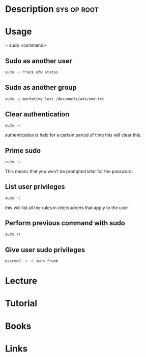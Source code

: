 #+TAGS: sys op sudo root


* Description							:sys:op:root:
* Usage
> sudo <command>

** Sudo as another user
#+BEGIN_SRC sh
sudo -u frank ufw status
#+END_SRC

** Sudo as another group
#+BEGIN_SRC sh
sudo -g marketing less /documents/ads/one.txt
#+END_SRC

** Clear authentication
#+BEGIN_SRC sh
sudo -k
#+END_SRC
authentication is held for a certain period of time this will clear this.

** Prime sudo
#+BEGIN_SRC sh
sudo -v
#+END_SRC
This means that you won't be prompted later for the password.

** List user privileges
#+BEGIN_SRC sh
sudo -l
#+END_SRC
this will list all the rules in /etc/sudoers that apply to the user

** Perform previous command with sudo
#+BEGIN_SRC sh
sudo !!
#+END_SRC
** Give user sudo privileges
#+BEGIN_SRC sh
usermod -a -G sudo frank
#+END_SRC
* Lecture
* Tutorial
* Books
* Links
